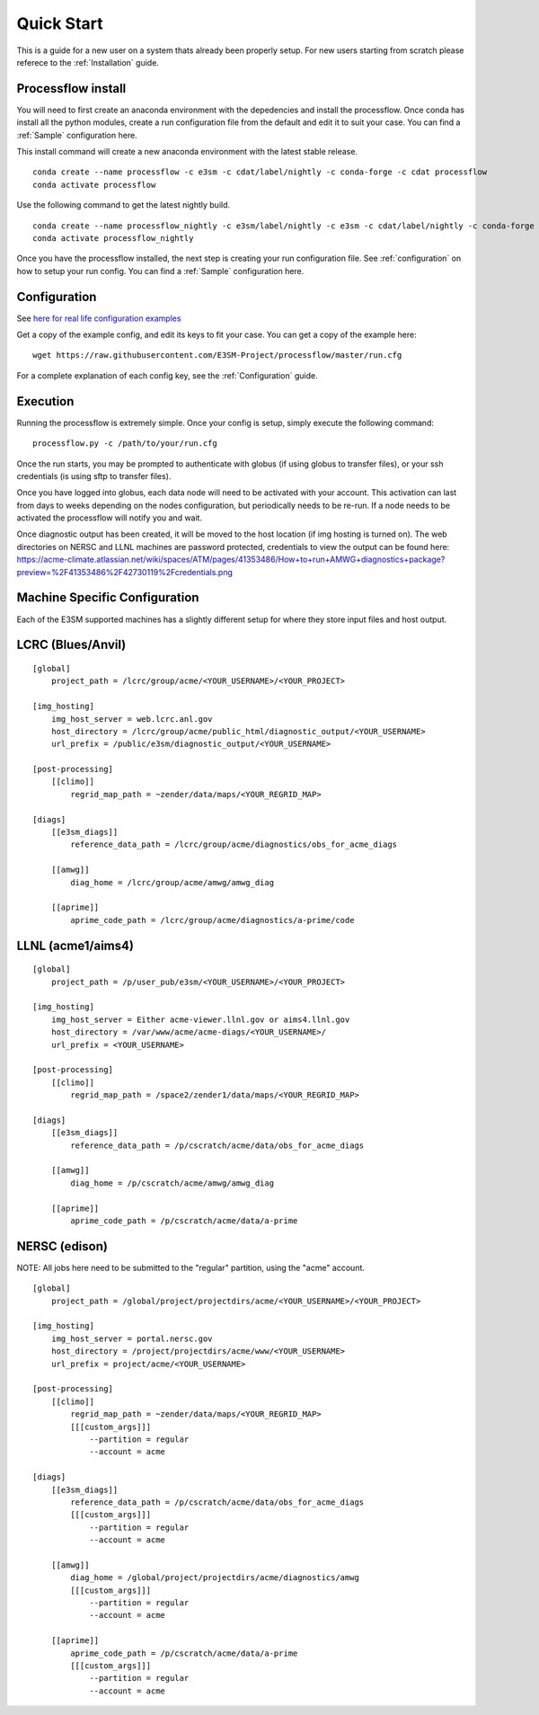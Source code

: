 .. _quickstart:

***********
Quick Start
***********

This is a guide for a new user on a system thats already been properly setup. For new users starting from scratch please referece to the
:ref:`Installation` guide. 


Processflow install
-------------------

You will need to first create an anaconda environment with the depedencies and install the processflow. Once conda has install all the python modules, create a run configuration file from the 
default and edit it to suit your case. You can find a :ref:`Sample` configuration here.

This install command will create a new anaconda environment with the latest stable release.

::

    conda create --name processflow -c e3sm -c cdat/label/nightly -c conda-forge -c cdat processflow
    conda activate processflow

Use the following command to get the latest nightly build.

:: 

    conda create --name processflow_nightly -c e3sm/label/nightly -c e3sm -c cdat/label/nightly -c conda-forge -c cdat processflow
    conda activate processflow_nightly


Once you have the processflow installed, the next step is creating your run configuration file. See :ref:`configuration` on how to setup your run config. You can find a :ref:`Sample` configuration here.

Configuration
-------------

See `here for real life configuration examples <https://github.com/E3SM-Project/processflow/tree/master/samples>`_

Get a copy of the example config, and edit its keys to fit your case. You can get a copy of the example here:

::

    wget https://raw.githubusercontent.com/E3SM-Project/processflow/master/run.cfg

For a complete explanation of each config key, see the :ref:`Configuration` guide.

Execution
---------

Running the processflow is extremely simple. Once your config is setup, simply execute the following command:

::

    processflow.py -c /path/to/your/run.cfg


Once the run starts, you may be prompted to authenticate with globus (if using globus to transfer files), or your ssh credentials (is using sftp to transfer files).


Once you have logged into globus, each data node will need to be activated with your account. 
This activation can last from days to weeks depending on the nodes configuration, but periodically needs to be re-run. 
If a node needs to be activated the processflow will notify you and wait. 


Once diagnostic output has been created, it will be moved to the host location (if img hosting is turned on). The web directories on NERSC and LLNL machines are password protected, credentials to view the output can be found here: https://acme-climate.atlassian.net/wiki/spaces/ATM/pages/41353486/How+to+run+AMWG+diagnostics+package?preview=%2F41353486%2F42730119%2Fcredentials.png

.. _machine_specific_config:

Machine Specific Configuration
------------------------------

Each of the E3SM supported machines has a slightly different setup for where they store input files and host output.

LCRC (Blues/Anvil)
------------------

::

    [global]
        project_path = /lcrc/group/acme/<YOUR_USERNAME>/<YOUR_PROJECT>

    [img_hosting]
        img_host_server = web.lcrc.anl.gov
        host_directory = /lcrc/group/acme/public_html/diagnostic_output/<YOUR_USERNAME>
        url_prefix = /public/e3sm/diagnostic_output/<YOUR_USERNAME>
    
    [post-processing]
        [[climo]]
            regrid_map_path = ~zender/data/maps/<YOUR_REGRID_MAP>
    
    [diags]
        [[e3sm_diags]]
            reference_data_path = /lcrc/group/acme/diagnostics/obs_for_acme_diags

        [[amwg]]
            diag_home = /lcrc/group/acme/amwg/amwg_diag

        [[aprime]]
            aprime_code_path = /lcrc/group/acme/diagnostics/a-prime/code
    
LLNL (acme1/aims4)
------------------

::

    [global]
        project_path = /p/user_pub/e3sm/<YOUR_USERNAME>/<YOUR_PROJECT>
    
    [img_hosting]
        img_host_server = Either acme-viewer.llnl.gov or aims4.llnl.gov
        host_directory = /var/www/acme/acme-diags/<YOUR_USERNAME>/
        url_prefix = <YOUR_USERNAME>
    
    [post-processing]
        [[climo]]
            regrid_map_path = /space2/zender1/data/maps/<YOUR_REGRID_MAP>
    
    [diags]
        [[e3sm_diags]]
            reference_data_path = /p/cscratch/acme/data/obs_for_acme_diags

        [[amwg]]
            diag_home = /p/cscratch/acme/amwg/amwg_diag

        [[aprime]]
            aprime_code_path = /p/cscratch/acme/data/a-prime

NERSC (edison)
--------------

NOTE: All jobs here need to be submitted to the "regular" partition, using the "acme" account.

::

    [global]
        project_path = /global/project/projectdirs/acme/<YOUR_USERNAME>/<YOUR_PROJECT>
    
    [img_hosting]
        img_host_server = portal.nersc.gov
        host_directory = /project/projectdirs/acme/www/<YOUR_USERNAME>
        url_prefix = project/acme/<YOUR_USERNAME>
    
    [post-processing]
        [[climo]]
            regrid_map_path = ~zender/data/maps/<YOUR_REGRID_MAP>
            [[[custom_args]]]
                --partition = regular
                --account = acme
    
    [diags]
        [[e3sm_diags]]
            reference_data_path = /p/cscratch/acme/data/obs_for_acme_diags
            [[[custom_args]]]
                --partition = regular
                --account = acme

        [[amwg]]
            diag_home = /global/project/projectdirs/acme/diagnostics/amwg
            [[[custom_args]]]
                --partition = regular
                --account = acme

        [[aprime]]
            aprime_code_path = /p/cscratch/acme/data/a-prime
            [[[custom_args]]]
                --partition = regular
                --account = acme
